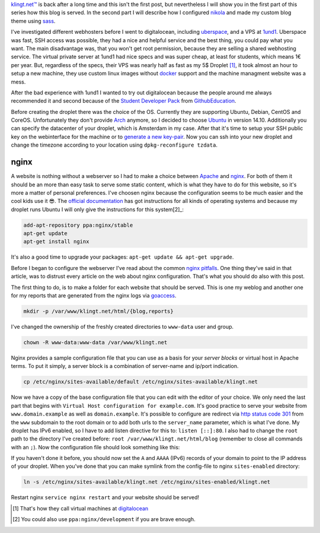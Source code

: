 .. title: Blog Setup Part 1 - Digitalocean
.. slug: blog-setup-part-1-digitalocean
.. date: 2014-11-12 20:34:32 UTC+01:00
.. tags: digitalocean, vps, ufw, nginx, subdomains, ubuntu
.. link:
.. description: The configuration of my digitalocean droplet that serves this blog.
.. type: text

`klingt.net™ <http://www.klingt.net>`_ is back after a long time and this isn't the first post, but nevertheless I will show you in the first part of this series how this blog is served. In the second part I will describe how I configured `nikola`_ and made my custom blog theme using `sass`_.

I've investigated different webhosters before I went to digitalocean, including `uberspace`_, and a VPS at `1und1`_. Uberspace was fast, SSH access was possible, they had a nice and helpful service and the best thing, you could pay what you want. The main disadvantage was, that you won't get root permission, because they are selling a shared webhosting service. The virtual private server at 1und1 had nice specs and was super cheap, at least for students, which means 1€ per year. But, regardless of the specs, their VPS was nearly half as fast as my 5$ Droplet [1]_, it took almost an hour to setup a new machine, they use custom linux images without `docker`_ support and the machine managment website was a mess.

After the bad experience with 1und1 I wanted to try out digitalocean because the people around me always recommended it and second because of the `Student Developer Pack <https://education.github.com/pack>`_ from `GithubEducation <https://education.github.com/>`_.

Before creating the droplet there was the choice of the OS. Currently they are supporting Ubuntu, Debian, CentOS and CoreOS. Unfortunately they don't provide `Arch <https://www.archlinux.org/>`_ anymore, so I decided to choose `Ubuntu <http://www.ubuntu.com/>`_ in version 14.10. Additionally you can specify the datacenter of your droplet, which is Amsterdam in my case. After that it's time to setup your SSH public key on the webinterface for the machine or to `generate a new key-pair <https://help.github.com/articles/generating-ssh-keys/>`_. Now you can ssh into your new droplet and change the timezone according to your location using ``dpkg-reconfigure tzdata``.

nginx
=====

A website is nothing without a webserver so I had to make a choice between `Apache`_ and `nginx`_. For both of them it should be an more than easy task to serve some static content, which is what they have to do for this website, so it's more a matter of personal preferences. I've choosen nginx because the configuration seems to be much easier and the cool kids use it 😎. The `official documentation <http://wiki.nginx.org/Install>`_ has got instructions for all kinds of operating systems and because my droplet runs Ubuntu I will only give the instructions for this system[2]_:

.. code:: sh

    add-apt-repository ppa:nginx/stable
    apt-get update
    apt-get install nginx

It's also a good time to upgrade your packages: ``apt-get update && apt-get upgrade``.

Before I began to configure the webserver I've read about the common `nginx pitfalls`_. One thing they've said in that article, was to distrust every article on the web about nginx configuration. That's what you should do also with this post.

The first thing to do, is to make a folder for each website that should be served. This is one my weblog and another one for my reports that are generated from the nginx logs via `goaccess`_.

.. code:: sh

    mkdir -p /var/www/klingt.net/html/{blog,reports}

I've changed the ownership of the freshly created directories to ``www-data`` user and group.

.. code:: sh

    chown -R www-data:www-data /var/www/klingt.net

Nginx provides a sample configuration file that you can use as a basis for your *server blocks* or virtual host in Apache terms. To put it simply, a server block is a combination of server-name and ip/port indication.

.. code:: sh

    cp /etc/nginx/sites-available/default /etc/nginx/sites-available/klingt.net

Now we have a copy of the base configuration file that you can edit with the editor of your choice. We only need the last part that begins with ``Virtual Host configuration for example.com``. It's good practice to serve your website from ``www.domain.example`` as well as ``domain.example``. It's possible to configure are redirect via `http status code 301 <http://www.wikiwand.com/en/HTTP_301>`_ from the ``www`` subdomain to the root domain or to add both urls to the ``server_name`` parameter, which is what I've done. My droplet has IPv6 enabled, so I have to add listen directive for this to: ``listen [::]:80``. I also had to change the ``root`` path to the directory I've created before: ``root /var/www/klingt.net/html/blog`` (remember to close all commands with an ``;``).
Now the configuration file should look something like this:

.. code-block:: sh
    :linenos:

    server {
        listen 80;
        listen [::]:80;

        server_name klingt.net www.klingt.net;

        root /var/www/klingt.net/blog;
        index index.html index.htm;

        location / {
            try_files $uri $uri/ =404;
        }
    }

If you haven't done it before, you should now set the ``A`` and ``AAAA`` (IPv6) records of your domain to point to the IP address of your droplet. When you've done that you can make symlink from the config-file to nginx ``sites-enabled`` directory:

.. code:: sh

    ln -s /etc/nginx/sites-available/klingt.net /etc/nginx/sites-enabled/klingt.net

Restart nginx ``service nginx restart`` and your website should be served!

.. nginx log analytics
.. -------------------

.. - goaccess
.. - ``openssl passwd`` (max. 8 characters)
.. - edit /etc/goaccess.conf , date-format and logfile
.. - create cronjob for html report:
..     + ``crontab -e``
..     + ``*/10 * * * * /root/scripts/goaccess_reports.sh``

.. optimization
.. ------------

.. - use `PageSpeed Insights`_
.. - enable compression/uncompression `nginx compression`_
.. - text/plain for rst ``/etc/nginx/mime.types``
.. - enable caching
.. - service nginx restart

.. - configure `ufw`_

..     + IPV6 should be enabled by default, if you don't want this change IPV6 to no in /etc/default/ufw
..     + ``ufw default deny incoming``
..     + ``ufw default allow outgoing``
..     + ``ufw allow ssh`` (same as ``ufw allow 22/tcp``)
..     + ``ufw allow www``
..     + ``sudo ufw enable``


.. [#] That's how they call virtual machines at `digitalocean`_
.. [#] You could also use ``ppa:nginx/development`` if you are brave enough.

.. _ufw: https://www.digitalocean.com/community/tutorials/how-to-setup-a-firewall-with-ufw-on-an-ubuntu-and-debian-cloud-server
.. _PageSpeed Insights: https://developers.google.com/speed/pagespeed/insights/
.. _Apache: http://httpd.apache.org/
.. _goaccess: http://goaccess.io/
.. _nginx: http://nginx.org/
.. _nginx pitfalls: http://wiki.nginx.org/Pitfalls
.. _nginx compression: http://nginx.com/resources/admin-guide/compression-and-decompression/
.. _uberspace: https://uberspace.de/
.. _1und1: http://hosting.1und1.de/hosting?linkId=hd.mainnav.webhosting.home
.. _docker: https://www.docker.com/
.. _digitalocean: https://www.digitalocean.com
.. _sass: http://sass-lang.com/
.. _nikola: http://getnikola.com/
